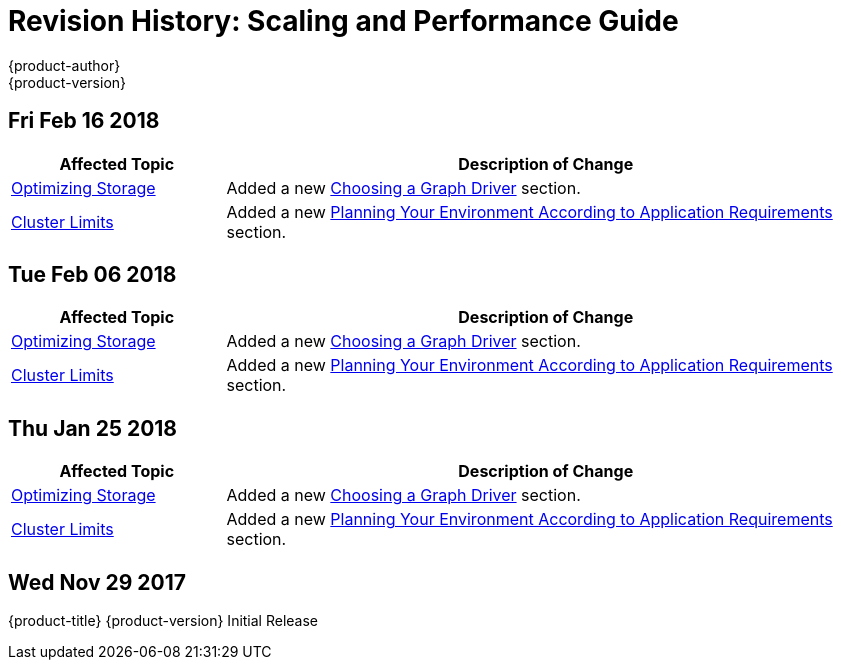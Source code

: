 [[architecture-revhistory-scaling-performance]]
= Revision History: Scaling and Performance Guide
{product-author}
{product-version}
:data-uri:
:icons:
:experimental:

// do-release: revhist-tables
== Fri Feb 16 2018

// tag::scaling_performance_fri_feb_16_2018[]
[cols="1,3",options="header"]
|===

|Affected Topic |Description of Change
//Fri Feb 16 2018
|xref:../scaling_performance/optimizing_storage.adoc#scaling-performance-optimizing-storage[Optimizing Storage]
|Added a new xref:../scaling_performance/optimizing_storage.adoc#choosing-a-graph-driver[Choosing a Graph Driver] section.

|xref:../scaling_performance/cluster_limits.adoc#scaling-performance-cluster-limits[Cluster Limits]
|Added a new xref:../scaling_performance/cluster_limits.adoc#scaling-performance-planning-your-environment-according-to-application-requirements[Planning Your Environment According to Application Requirements] section.



|===

// end::scaling_performance_fri_feb_16_2018[]
== Tue Feb 06 2018

// tag::scaling_performance_tue_feb_06_2018[]
[cols="1,3",options="header"]
|===

|Affected Topic |Description of Change
//Tue Feb 06 2018
|xref:../scaling_performance/optimizing_storage.adoc#scaling-performance-optimizing-storage[Optimizing Storage]
|Added a new xref:../scaling_performance/optimizing_storage.adoc#choosing-a-graph-driver[Choosing a Graph Driver] section.

|xref:../scaling_performance/cluster_limits.adoc#scaling-performance-cluster-limits[Cluster Limits]
|Added a new xref:../scaling_performance/cluster_limits.adoc#scaling-performance-planning-your-environment-according-to-application-requirements[Planning Your Environment According to Application Requirements] section.



|===

// end::scaling_performance_tue_feb_06_2018[]
== Thu Jan 25 2018

// tag::scaling_performance_thu_jan_25_2018[]
[cols="1,3",options="header"]
|===

|Affected Topic |Description of Change
//Thu Jan 25 2018
|xref:../scaling_performance/optimizing_storage.adoc#scaling-performance-optimizing-storage[Optimizing Storage]
|Added a new xref:../scaling_performance/optimizing_storage.adoc#choosing-a-graph-driver[Choosing a Graph Driver] section.

|xref:../scaling_performance/cluster_limits.adoc#scaling-performance-cluster-limits[Cluster Limits]
|Added a new xref:../scaling_performance/cluster_limits.adoc#scaling-performance-planning-your-environment-according-to-application-requirements[Planning Your Environment According to Application Requirements] section.



|===

// end::scaling_performance_thu_jan_25_2018[]
== Wed Nov 29 2017

{product-title} {product-version} Initial Release